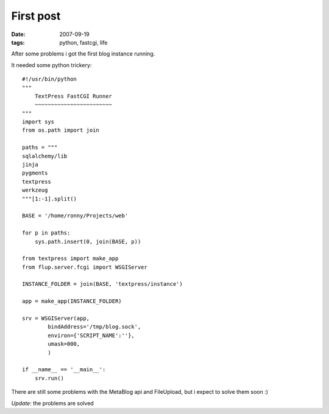 First post
==========

:date: 2007-09-19
:tags: python, fastcgi, life


After some problems i got the first blog instance running.

It needed some python trickery::

    #!/usr/bin/python
    """
        TextPress FastCGI Runner
        ~~~~~~~~~~~~~~~~~~~~~~~~
    """
    import sys
    from os.path import join

    paths = """
    sqlalchemy/lib
    jinja
    pygments
    textpress
    werkzeug
    """[1:-1].split()

    BASE = '/home/ronny/Projects/web'

    for p in paths:
        sys.path.insert(0, join(BASE, p))

    from textpress import make_app
    from flup.server.fcgi import WSGIServer

    INSTANCE_FOLDER = join(BASE, 'textpress/instance')

    app = make_app(INSTANCE_FOLDER)

    srv = WSGIServer(app,
            bindAddress='/tmp/blog.sock',
            environ={'SCRIPT_NAME':''},
            umask=000,
            )

    if __name__ == '__main__':
        srv.run()

There are still some problems with the MetaBlog api and FileUpload, but i expect to solve them soon :)

*Update:* the problems are solved
